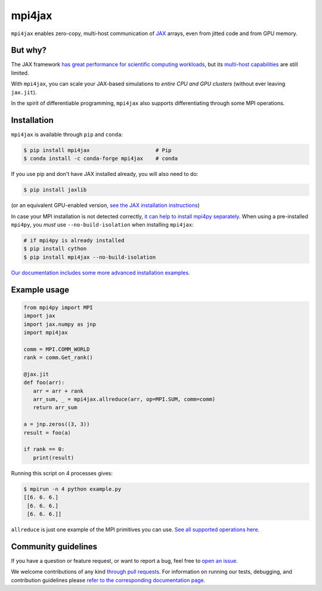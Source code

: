 mpi4jax
=======

|JOSS paper| |PyPI Version| |Conda Version| |Tests| |codecov| |Documentation Status|

``mpi4jax`` enables zero-copy, multi-host communication of `JAX <https://jax.readthedocs.io/>`_ arrays, even from jitted code and from GPU memory.


But why?
--------

The JAX framework `has great performance for scientific computing workloads <https://github.com/dionhaefner/pyhpc-benchmarks>`_, but its `multi-host capabilities <https://jax.readthedocs.io/en/latest/jax.html#jax.pmap>`_ are still limited.

With ``mpi4jax``, you can scale your JAX-based simulations to *entire CPU and GPU clusters* (without ever leaving ``jax.jit``).

In the spirit of differentiable programming, ``mpi4jax`` also supports differentiating through some MPI operations.


Installation
------------

``mpi4jax`` is available through ``pip`` and ``conda``:

.. code:: bash

   $ pip install mpi4jax                     # Pip
   $ conda install -c conda-forge mpi4jax    # conda

If you use pip and don't have JAX installed already, you will also need to do:

.. code:: bash

   $ pip install jaxlib

(or an equivalent GPU-enabled version, `see the JAX installation instructions <https://github.com/google/jax#installation>`_)

In case your MPI installation is not detected correctly, `it can help to install mpi4py separately <https://mpi4py.readthedocs.io/en/stable/install.html>`_. When using a pre-installed ``mpi4py``, you *must* use ``--no-build-isolation`` when installing ``mpi4jax``:

.. code:: bash

   # if mpi4py is already installed
   $ pip install cython
   $ pip install mpi4jax --no-build-isolation

`Our documentation includes some more advanced installation examples. <https://mpi4jax.readthedocs.io/en/latest/installation.html>`_


Example usage
-------------

.. code:: python

   from mpi4py import MPI
   import jax
   import jax.numpy as jnp
   import mpi4jax

   comm = MPI.COMM_WORLD
   rank = comm.Get_rank()

   @jax.jit
   def foo(arr):
      arr = arr + rank
      arr_sum, _ = mpi4jax.allreduce(arr, op=MPI.SUM, comm=comm)
      return arr_sum

   a = jnp.zeros((3, 3))
   result = foo(a)

   if rank == 0:
      print(result)

Running this script on 4 processes gives:

.. code:: bash

   $ mpirun -n 4 python example.py
   [[6. 6. 6.]
    [6. 6. 6.]
    [6. 6. 6.]]

``allreduce`` is just one example of the MPI primitives you can use. `See all supported operations here <https://mpi4jax.readthedocs.org/en/latest/api.html>`_.

Community guidelines
--------------------

If you have a question or feature request, or want to report a bug, feel free to `open an issue <https://github.com/mpi4jax/mpi4jax/issues>`_.

We welcome contributions of any kind `through pull requests <https://github.com/mpi4jax/mpi4jax/pulls>`_. For information on running our tests, debugging, and contribution guidelines please `refer to the corresponding documentation page <https://mpi4jax.readthedocs.org/en/latest/developers.html>`_.


.. |Tests| image:: https://github.com/mpi4jax/mpi4jax/workflows/Tests/badge.svg
   :target: https://github.com/mpi4jax/mpi4jax/actions?query=branch%3Amaster
.. |codecov| image:: https://codecov.io/gh/mpi4jax/mpi4jax/branch/master/graph/badge.svg
   :target: https://codecov.io/gh/mpi4jax/mpi4jax
.. |PyPI Version| image:: https://img.shields.io/pypi/v/mpi4jax
   :target: https://pypi.org/project/mpi4jax/
.. |Conda Version| image:: https://img.shields.io/conda/vn/conda-forge/mpi4jax.svg
   :target: https://anaconda.org/conda-forge/mpi4jax
.. |Documentation Status| image:: https://readthedocs.org/projects/mpi4jax/badge/?version=latest
   :target: https://mpi4jax.readthedocs.io/en/latest/?badge=latest
.. |JOSS paper| image:: https://joss.theoj.org/papers/10.21105/joss.03419/status.svg
   :target: https://doi.org/10.21105/joss.03419
